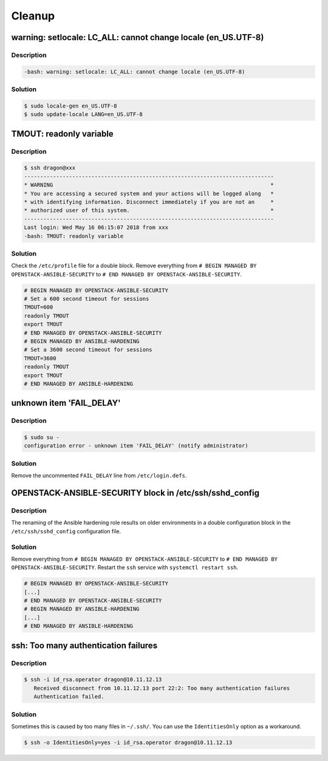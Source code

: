 =======
Cleanup
=======

warning: setlocale: LC_ALL: cannot change locale (en_US.UTF-8)
==============================================================

Description
-----------

.. code-block:: console

   -bash: warning: setlocale: LC_ALL: cannot change locale (en_US.UTF-8)

Solution
--------

.. code-block:: console

   $ sudo locale-gen en_US.UTF-8
   $ sudo update-locale LANG=en_US.UTF-8

TMOUT: readonly variable
========================

Description
-----------

.. code-block:: console

   $ ssh dragon@xxx
   ------------------------------------------------------------------------------
   * WARNING                                                                    *
   * You are accessing a secured system and your actions will be logged along   *
   * with identifying information. Disconnect immediately if you are not an     *
   * authorized user of this system.                                            *
   ------------------------------------------------------------------------------
   Last login: Wed May 16 06:15:07 2018 from xxx
   -bash: TMOUT: readonly variable

Solution
--------

Check the ``/etc/profile`` file for a double block. Remove everything from ``# BEGIN MANAGED BY OPENSTACK-ANSIBLE-SECURITY`` to ``# END MANAGED BY OPENSTACK-ANSIBLE-SECURITY``.

.. code-block:: shell

   # BEGIN MANAGED BY OPENSTACK-ANSIBLE-SECURITY
   # Set a 600 second timeout for sessions
   TMOUT=600
   readonly TMOUT
   export TMOUT
   # END MANAGED BY OPENSTACK-ANSIBLE-SECURITY
   # BEGIN MANAGED BY ANSIBLE-HARDENING
   # Set a 3600 second timeout for sessions
   TMOUT=3600
   readonly TMOUT
   export TMOUT
   # END MANAGED BY ANSIBLE-HARDENING


unknown item 'FAIL_DELAY'
=========================

Description
-----------

.. code-block:: console

   $ sudo su -
   configuration error - unknown item 'FAIL_DELAY' (notify administrator)

Solution
--------

Remove the uncommented ``FAIL_DELAY`` line from ``/etc/login.defs``.

OPENSTACK-ANSIBLE-SECURITY block in /etc/ssh/sshd_config
========================================================

Description
-----------

The renaming of the Ansible hardening role results on older environments in a double configuration block in the ``/etc/ssh/sshd_config`` configuration file.

Solution
--------

Remove everything from ``# BEGIN MANAGED BY OPENSTACK-ANSIBLE-SECURITY`` to ``# END MANAGED BY OPENSTACK-ANSIBLE-SECURITY``. Restart the ``ssh`` service with ``systemctl restart ssh``.

.. code-block:: none

   # BEGIN MANAGED BY OPENSTACK-ANSIBLE-SECURITY
   [...]
   # END MANAGED BY OPENSTACK-ANSIBLE-SECURITY
   # BEGIN MANAGED BY ANSIBLE-HARDENING
   [...]
   # END MANAGED BY ANSIBLE-HARDENING

ssh: Too many authentication failures
=====================================

Description
-----------

.. code-block:: console

   $ ssh -i id_rsa.operator dragon@10.11.12.13
      Received disconnect from 10.11.12.13 port 22:2: Too many authentication failures
      Authentication failed.

Solution
--------

Sometimes this is caused by too many files in ``~/.ssh/``. You can use the ``IdentitiesOnly`` option as a workaround.

.. code-block:: console

   $ ssh -o IdentitiesOnly=yes -i id_rsa.operator dragon@10.11.12.13
